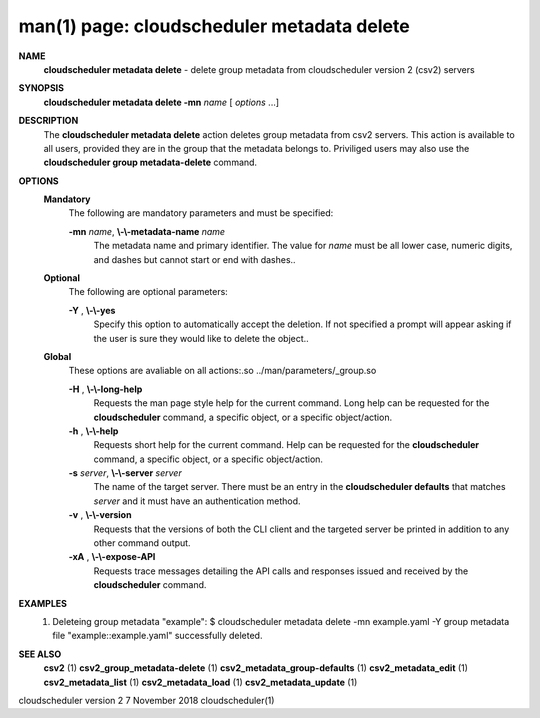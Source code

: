 .. File generated by /hepuser/crlb/Git/cloudscheduler/utilities/cli_doc_to_rst - DO NOT EDIT
..
.. To modify the contents of this file:
..   1. edit the man page file(s) ".../cloudscheduler/cli/man/csv2_metadata_delete.1"
..   2. run the utility ".../cloudscheduler/utilities/cli_doc_to_rst"
..

man(1) page: cloudscheduler metadata delete
===========================================

 
 
 
**NAME**  
       **cloudscheduler metadata delete** 
       - delete group metadata from 
       cloudscheduler version 2 (csv2) servers
 
**SYNOPSIS**  
       **cloudscheduler metadata delete -mn** *name*
       [ *options*
       ...] 
 
**DESCRIPTION**  
       The **cloudscheduler metadata delete** 
       action deletes group  metadata  from 
       csv2 servers.  This action is available to all users, provided they are
       in the group that the metadata belongs to.  Priviliged users  may  also
       use the **cloudscheduler group metadata-delete** 
       command. 
 
**OPTIONS**  
   **Mandatory**  
       The following are mandatory parameters and must be specified:
 
       **-mn** *name*,  **\\-\\-metadata-name** *name* 
              The  metadata  name  and primary identifier.  The value for *name* 
              must be all lower case, numeric digits, and  dashes  but  cannot
              start or end with dashes..
 
   **Optional**  
       The following are optional parameters:
 
       **-Y** ,  **\\-\\-yes**  
              Specify  this  option  to automatically accept the deletion.  If
              not specified a prompt will appear asking if the  user  is  sure
              they would like to delete the object..
 
   **Global**  
       These   options   are   avaliable  on  all  actions:.so  
       ../man/parameters/_group.so
 
       **-H** ,  **\\-\\-long-help**  
              Requests the man page style help for the current command.   Long
              help can be requested for the **cloudscheduler** 
              command, a specific 
              object, or a specific object/action.
 
       **-h** ,  **\\-\\-help**  
              Requests short help  for  the  current  command.   Help  can  be
              requested  for the **cloudscheduler** 
              command, a specific object, or 
              a specific object/action.
 
       **-s** *server*,  **\\-\\-server** *server* 
              The name of the target server.  There must be an  entry  in  the
              **cloudscheduler  defaults** 
              that matches *server*
              and it must have an 
              authentication method.
 
       **-v** ,  **\\-\\-version**  
              Requests that the versions of both the CLI client and  the  
              targeted server be printed in addition to any other command output.
 
       **-xA** ,  **\\-\\-expose-API**  
              Requests  trace  messages  detailing the API calls and responses
              issued and received by the **cloudscheduler** 
              command. 
 
**EXAMPLES**  
       1.     Deleteing group metadata "example":
              $ cloudscheduler metadata delete -mn example.yaml -Y
              group metadata file "example::example.yaml" successfully deleted.
 
**SEE ALSO**  
       **csv2** 
       (1) **csv2_group_metadata-delete** 
       (1) **csv2_metadata_group-defaults** 
       (1) 
       **csv2_metadata_edit** 
       (1) **csv2_metadata_list** 
       (1) **csv2_metadata_load** 
       (1) 
       **csv2_metadata_update** 
       (1) 
 
 
 
cloudscheduler version 2        7 November 2018              cloudscheduler(1)
 

